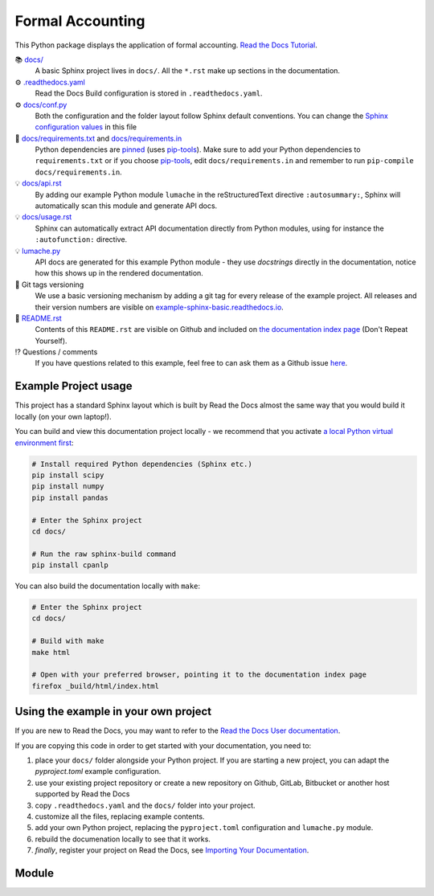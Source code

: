 Formal Accounting
===============================================

.. image:: https://raw.githubusercontent.com/accounting-intelligent-ai/cpanlp/main/cpanlp.png
   :width: 250
   :height: 100
   :alt: logo

.. image:: https://img.shields.io/static/v1?label=pypi&message=v1.2.51&color=blue
   :target: https://pypi.org/project/cpanlp/
   :alt: PyPI - Python Version

.. image:: https://static.pepy.tech/badge/cpanlp/week
   :target: https://pepy.tech/project/cpanlp
   :alt: Downloads

This Python package displays the application of formal accounting. `Read the Docs Tutorial <https://www.cpanlp.com/>`__.

📚 `docs/ <https://github.com/accounting-intelligent-ai/cpanlp>`_
    A basic Sphinx project lives in ``docs/``. All the ``*.rst`` make up sections in the documentation.
⚙️ `.readthedocs.yaml <https://github.com/readthedocs-examples/example-sphinx-basic/blob/main/.readthedocs.yaml>`_
    Read the Docs Build configuration is stored in ``.readthedocs.yaml``.
⚙️ `docs/conf.py <https://github.com/readthedocs-examples/example-sphinx-basic/blob/main/docs/conf.py>`_
    Both the configuration and the folder layout follow Sphinx default conventions. You can change the `Sphinx configuration values <https://www.sphinx-doc.org/en/master/usage/configuration.html>`_ in this file
📍 `docs/requirements.txt <https://github.com/readthedocs-examples/example-sphinx-basic/blob/main/docs/requirements.txt>`_ and `docs/requirements.in <https://github.com/readthedocs-examples/example-sphinx-basic/blob/main/docs/requirements.in>`_
    Python dependencies are `pinned <https://docs.readthedocs.io/en/latest/guides/reproducible-builds.html>`_ (uses `pip-tools <https://pip-tools.readthedocs.io/en/latest/>`_). Make sure to add your Python dependencies to ``requirements.txt`` or if you choose `pip-tools <https://pip-tools.readthedocs.io/en/latest/>`_, edit ``docs/requirements.in`` and remember to run ``pip-compile docs/requirements.in``.
💡 `docs/api.rst <https://github.com/readthedocs-examples/example-sphinx-basic/blob/main/docs/api.rst>`_
    By adding our example Python module ``lumache`` in the reStructuredText directive ``:autosummary:``, Sphinx will automatically scan this module and generate API docs.
💡 `docs/usage.rst <https://github.com/readthedocs-examples/example-sphinx-basic/blob/main/docs/usage.rst>`_
    Sphinx can automatically extract API documentation directly from Python modules, using for instance the ``:autofunction:`` directive.
💡 `lumache.py <https://github.com/readthedocs-examples/example-sphinx-basic/blob/main/lumache.py>`_
    API docs are generated for this example Python module - they use *docstrings* directly in the documentation, notice how this shows up in the rendered documentation.
🔢 Git tags versioning
    We use a basic versioning mechanism by adding a git tag for every release of the example project. All releases and their version numbers are visible on `example-sphinx-basic.readthedocs.io <https://example-sphinx-basic.readthedocs.io/en/latest/>`__.
📜 `README.rst <https://github.com/readthedocs-examples/example-sphinx-basic/blob/main/README.rst>`_
    Contents of this ``README.rst`` are visible on Github and included on `the documentation index page <https://example-sphinx-basic.readthedocs.io/en/latest/>`_ (Don't Repeat Yourself).
⁉️ Questions / comments
    If you have questions related to this example, feel free to can ask them as a Github issue `here <https://github.com/readthedocs-examples/example-sphinx-basic/issues>`_.


Example Project usage
---------------------

This project has a standard Sphinx layout which is built by Read the Docs almost the same way that you would build it locally (on your own laptop!).

You can build and view this documentation project locally - we recommend that you activate `a local Python virtual environment first <https://packaging.python.org/en/latest/guides/installing-using-pip-and-virtual-environments/#creating-a-virtual-environment>`_:

.. code-block:: console

    # Install required Python dependencies (Sphinx etc.)
    pip install scipy
    pip install numpy
    pip install pandas

    # Enter the Sphinx project
    cd docs/
    
    # Run the raw sphinx-build command
    pip install cpanlp


You can also build the documentation locally with ``make``:

.. code-block:: console

    # Enter the Sphinx project
    cd docs/
    
    # Build with make
    make html
    
    # Open with your preferred browser, pointing it to the documentation index page
    firefox _build/html/index.html


Using the example in your own project
-------------------------------------

If you are new to Read the Docs, you may want to refer to the `Read the Docs User documentation <https://docs.readthedocs.io/>`_.

If you are copying this code in order to get started with your documentation, you need to:

#. place your ``docs/`` folder alongside your Python project. If you are starting a new project, you can adapt the `pyproject.toml` example configuration.
#. use your existing project repository or create a new repository on Github, GitLab, Bitbucket or another host supported by Read the Docs
#. copy ``.readthedocs.yaml`` and the ``docs/`` folder into your project.
#. customize all the files, replacing example contents.
#. add your own Python project, replacing the ``pyproject.toml`` configuration and ``lumache.py`` module.
#. rebuild the documenation locally to see that it works.
#. *finally*, register your project on Read the Docs, see `Importing Your Documentation <https://docs.readthedocs.io/en/stable/intro/import-guide.html>`_.


Module
----------------------

.. table:: Sample Table
    +----------+----------+----------------------------------+
    | 列1标题 | 列2标题 | 列3标题 |
    +==========+==========+==================================+
    | 行1列1 | 行1列2 | 行1列3 |
    +----------+----------+----------------------------------+
    | 行2列1 | 行2列2 | 行2列3 |
    +----------+----------+----------------------------------+
    

    |  Category   |  Module   | Example  |
    |  :----: |  :----:  | :----:  |
    | **Accounting**  | Asset|`Intangible Asset`|
    | | Liability |`Financial Liability`|
    | | Equity|`Share`|
    | | Income|`Revenue`|
    | | Cashflow |`Cashflow`|
    | | Policy |`DividendPolicy`|
    | | Report |`IncomeSmoothing`|
    | **Audit**  | Audit|`Audit Opinion`|
    | **Business**  | `Main Business`，`Capacity`，`Business Model`，`Value Chain`，`Operation` |
    | ${\color{purple}Decorator}$| `Estimate` ，`Tense`，`Importance`，`With Effects`，`Validator`|
    | **Corporate Law**  | Contract|`Lease`|
    |  | Control|`Voting Power`|
    |  | Entity|`LLC`|
    |  | Provision|`SayOnPay`|
    | **Department**  | `Board Of Directors` ，`Supervisory Board`|
    | **Event**  | `Acquisition`，`Certification`，`Grants`，`Meeting`，`Resignation`，`Repurchase`，`Personnel`，`Registration`，`Shares`，`Lawsuit`，
    `StockHoldingIncrease` |
    | ${\color{purple}Exception}$| `Abnormal Fluctuation`，`Bubble`，`Winner Curse`|
    | **Financial Management**  | Incentive|`Promotion Incentive`|
    | | Scheme|`Ponzi`|
    | **Institution**  |  |
    | **Market**  | `Commodity`，`Goods`|
    | **Person**  | ${\color{red}Consumer}$，`Employee`，`Entrepreneur`，`Manager`，`Investor`，`Partner`，`Shareholder`，`Supervisor`，`Creditor`，`Auditor`，
    `Beneficiary`，`Fiduciary`，`Craftsman` |
    | **Project**  |  |
    | **Pragmatics**  | `Promise` |
    | **Risk** | |
    | **StakerHolder**  | `Bank`，`Government`，`Media`，`Public`，`Rating Agency` |
    | **Strategy**  | `Layout`，`Long Term Strategy`，`Financial Strategy` |
    | **Tax**  | Tax on Behavior |`TransactionTax`|
    | |Tax on Income |`PersonalIncomeTax`|
    | |Tax on Property |`RealEstateTax`|
    | |Tax on Turnover |`VAT`|
    | **Team**  | `ResearchTeam `|
    | **Utility**  | |
    